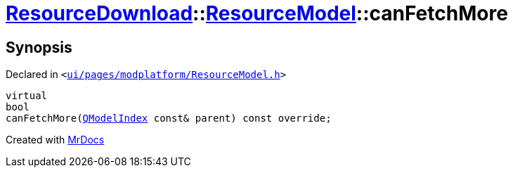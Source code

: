 [#ResourceDownload-ResourceModel-canFetchMore]
= xref:ResourceDownload.adoc[ResourceDownload]::xref:ResourceDownload/ResourceModel.adoc[ResourceModel]::canFetchMore
:relfileprefix: ../../
:mrdocs:


== Synopsis

Declared in `&lt;https://github.com/PrismLauncher/PrismLauncher/blob/develop/launcher/ui/pages/modplatform/ResourceModel.h#L73[ui&sol;pages&sol;modplatform&sol;ResourceModel&period;h]&gt;`

[source,cpp,subs="verbatim,replacements,macros,-callouts"]
----
virtual
bool
canFetchMore(xref:QModelIndex.adoc[QModelIndex] const& parent) const override;
----



[.small]#Created with https://www.mrdocs.com[MrDocs]#
